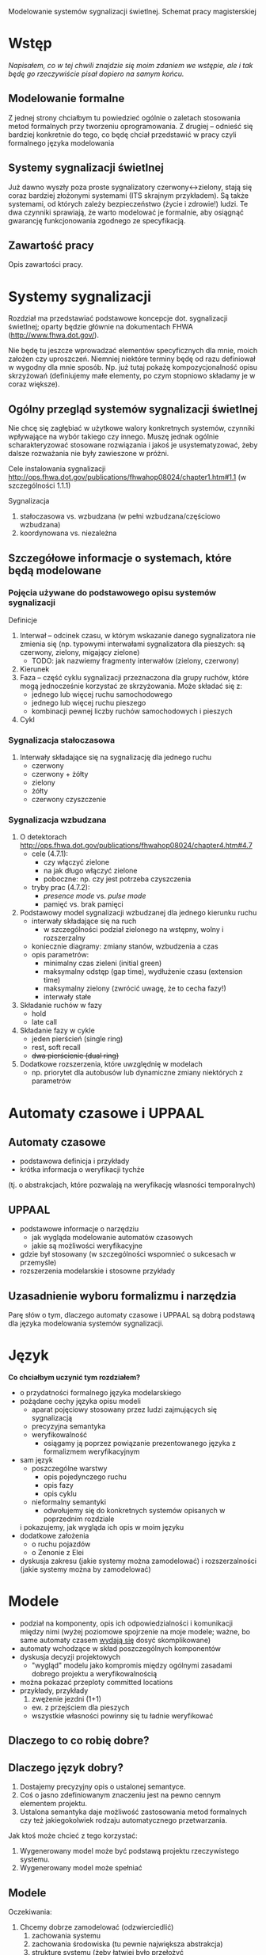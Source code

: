 Modelowanie systemów sygnalizacji świetlnej. Schemat pracy magisterskiej
* Wstęp
/Napisałem, co w tej chwili znajdzie się moim zdaniem we wstępie, ale
 i tak będę go rzeczywiście pisał dopiero na samym końcu./
** Modelowanie formalne
Z jednej strony chciałbym tu powiedzieć ogólnie o zaletach stosowania
metod formalnych przy tworzeniu oprogramowania.  Z drugiej -- odnieść
się bardziej konkretnie do tego, co będę chciał przedstawić w pracy
czyli formalnego języka modelowania

** Systemy sygnalizacji świetlnej
Już dawno wyszły poza proste sygnalizatory czerwony<->zielony, stają
się coraz bardziej złożonymi systemami (ITS skrajnym przykładem). Są
także systemami, od których zależy bezpieczeństwo (życie i zdrowie!)
ludzi.  Te dwa czynniki sprawiają, że warto modelować je formalnie,
aby osiągnąć gwarancję funkcjonowania zgodnego ze specyfikacją.

** Zawartość pracy
Opis zawartości pracy.

* Systemy sygnalizacji
Rozdział ma przedstawiać podstawowe koncepcje dot. sygnalizacji
świetlnej; oparty będzie głównie na dokumentach FHWA
(http://www.fhwa.dot.gov/).
 
 Nie będę tu jeszcze wprowadzać elementów specyficznych dla mnie,
 moich założen czy uproszczeń.  Niemniej niektóre terminy będę od razu
 definiował w wygodny dla mnie sposób. Np. już tutaj pokażę
 kompozycjonalność opisu skrzyżowań (definiujemy małe elementy, po
 czym stopniowo składamy je w coraz większe).

** Ogólny przegląd systemów sygnalizacji świetlnej
Nie chcę się zagłębiać w użytkowe walory konkretnych systemów,
czynniki wpływające na wybór takiego czy innego. Muszę jednak ogólnie
scharakteryzować stosowane rozwiązania i jakoś je usystematyzować,
żeby dalsze rozważania nie były zawieszone w próżni.

Cele instalowania sygnalizacji
http://ops.fhwa.dot.gov/publications/fhwahop08024/chapter1.htm#1.1 (w szczególności 1.1.1)

Sygnalizacja
  1. stałoczasowa vs. wzbudzana (w pełni wzbudzana/częściowo wzbudzana)
  2. koordynowana vs. niezależna
** Szczegółowe informacje o systemach, które będą modelowane
*** Pojęcia używane do podstawowego opisu systemów sygnalizacji
Definicje 
  1) Interwał -- odcinek czasu, w którym wskazanie danego sygnalizatora nie zmienia się
     (np. typowymi interwałami sygnalizatora dla pieszych: są czerwony, zielony, migający zielone)
     * TODO: jak nazwiemy fragmenty interwałów (zielony, czerwony)
  2) Kierunek
  3) Faza -- część cyklu sygnalizacji przeznaczona dla grupy ruchów, które mogą jednocześnie
     korzystać ze skrzyżowania. Może składać się z:
     - jednego lub więcej ruchu samochodowego
     - jednego lub więcej ruchu pieszego
     - kombinacji pewnej liczby ruchów samochodowych i pieszych
  4) Cykl
*** Sygnalizacja stałoczasowa
  1) Interwały składające się na sygnalizację dla jednego ruchu
     * czerwony
     * czerwony + żółty
     * zielony
     * żółty
     * czerwony czyszczenie
*** Sygnalizacja wzbudzana
  1) O detektorach http://ops.fhwa.dot.gov/publications/fhwahop08024/chapter4.htm#4.7
     - cele (4.7.1):
       + czy włączyć zielone
       + na jak długo włączyć zielone
       + poboczne: np. czy jest potrzeba czyszczenia
     - tryby prac (4.7.2):
       + /presence mode/ vs. /pulse mode/
       + pamięć vs. brak pamięci
  2) Podstawowy model sygnalizacji wzbudzanej dla jednego kierunku ruchu
     - interwały składające się na ruch
        + w szczególności podział zielonego na wstępny, wolny i
          rozszerzalny
     - koniecznie diagramy: zmiany stanów, wzbudzenia a czas
     - opis parametrów:
        + minimalny czas zieleni (initial green)
        + maksymalny odstęp (gap time), wydłużenie czasu (extension
          time)
        + maksymalny zielony (zwrócić uwagę, że to cecha fazy!)
        + interwały stałe
  3) Składanie ruchów w fazy
     - hold
     - late call
  4) Składanie fazy w cykle
     - jeden pierścień (single ring)
     - rest, soft recall
     - +dwa pierścienie (dual ring)+
  6) Dodatkowe rozszerzenia, które uwzględnię w modelach
     - np. priorytet dla autobusów lub dynamiczne zmiany niektórych z
       parametrów

* Automaty czasowe i UPPAAL
** Automaty czasowe
    - podstawowa definicja i przykłady
    - krótka informacja o weryfikacji tychże
   (tj. o abstrakcjach, które pozwalają na weryfikację własności temporalnych)
   
** UPPAAL
    - podstawowe informacje o narzędziu
      + jak wygląda modelowanie automatów czasowych
      + jakie są możliwości weryfikacyjne
    - gdzie był stosowany (w szczególności wspomnieć o sukcesach w przemyśle)
    - rozszerzenia modelarskie i stosowne przykłady

** Uzasadnienie wyboru formalizmu i narzędzia
   Parę słów o tym, dlaczego automaty czasowe i UPPAAL są dobrą
   podstawą dla języka modelowania systemów sygnalizacji.

* Język

*Co chciałbym uczynić tym rozdziałem?*
   
   * o przydatności formalnego języka modelarskiego
   * pożądane cechy języka opisu modeli
     - aparat pojęciowy stosowany przez ludzi zajmujących się sygnalizacją
     - precyzyjna semantyka
     - weryfikowalność
       + osiągamy ją poprzez powiązanie prezentowanego języka z formalizmem weryfikacyjnym
   * sam język
     - poszczególne warstwy
       + opis pojedynczego ruchu
       + opis fazy
       + opis cyklu
     - nieformalny semantyki
       + odwołujemy się do konkretnych systemów opisanych w poprzednim rozdziale
	 i pokazujemy, jak wygląda ich opis w moim języku
   * dodatkowe założenia
     - o ruchu pojazdów
     - o Zenonie z Elei
   * dyskusja zakresu (jakie systemy można zamodelować)
     i rozszerzalności (jakie systemy można by zamodelować)

* Modele
     - podział na komponenty, opis ich odpowiedzialności i komunikacji między nimi
       (wyżej poziomowe spojrzenie na moje modele; ważne, bo same automaty czasem _wydają się_ dosyć skomplikowane)
     - automaty wchodzące w skład poszczególnych komponentów
     - dyskusja decyzji projektowych
       + "wygląd" modelu jako kompromis między ogólnymi zasadami
         dobrego projektu a weryfikowalnością
	 * można pokazać przeploty committed locations
     - przykłady, przykłady
       1) zwężenie jezdni (1+1)
	  - ew. z przejściem dla pieszych
	  - wszystkie własności powinny się tu ładnie weryfikować

** Dlaczego to co robię dobre?

** Dlaczego język dobry?
 1. Dostajemy precyzyjny opis o ustalonej semantyce.
 2. Coś o jasno zdefiniowanym znaczeniu jest na pewno cennym elementem
    projektu.
 3. Ustalona semantyka daje możliwość zastosowania metod formalnych
    czy też jakiegokolwiek rodzaju automatycznego przetwarzania.

Jak ktoś może chcieć z tego korzystać:
 1. Wygenerowany model może być podstawą projektu rzeczywistego
    systemu.
 2. Wygenerowany model może spełniać

** Modele
Oczekiwania:
 1. Chcemy dobrze zamodelować (odzwierciedlić)
    1. zachowania systemu
    2. zachowania środowiska (tu pewnie największa abstrakcja)
    3. strukturę systemu (żeby łatwiej było przełożyć
 2. Chcemy aby modele spełniały ogólne zasady dobrego projektu
    1. Dzięki temu będą utrzymywalne
    2. Dzięki temu będzie można je oglądać (a to może być całkiem
       pomocne nawet dla tych co nie znają formalizmu.
 3. Chcemy aby były weryfikowalne, czyli nie nazbyt skomplikowane.

* Eksperymenty    
** Co chciałbym uczynić tymże rozdziałem?
   - pokazać, że moje modele są poprawne
   - pokazać, że optymalizacje, których dokonałem rzeczywiścier
     działają
   - pokazać, w jaki sposób eksperymenty mogą przydać się
     użytkownikowi języka
     - weryfikacja ilościowa
     - rozszerzanie modeli o własne rzeczy
   - pokazać ciekawe fakty o weryfikacji w UPPAAL-u

** Elementy rozdziału
    - cechy ekstensjonalne (dla każdego modelu sygnalizacji świetlnej)
      + bezpieczeństwo (brak kolizji)
      + żywotność (każde żądanie zostanie zrealizowane)
	- żywotność z ograniczeniem czasowym (każde żądanie zostanie
          zrealizowane nie później niż ...)
    - cechy intensjonalne (specyficzne dla moich modeli)
      + komponenty poprawnie współpracują, wartości "prywatnych"
        zmiennych są poprawne
  * weryfikacja jakościowa
    - maksymalny czas oczekiwania na realizację żądania
    - początkowa zieleń
  * weryfikacja a zasoby (czyli być może także o tym, czego się nie
    udało zweryfikować i co z tym zrobić) *myśli*
    + Weryfikacja własności ogólnych własności bezpieczeństwa jest
      prosta. Wystarczy przybliżenie z góry i kilka sekund.
    + Weryfikacja 'not deadlock' mówi bardzo dużo o systemie. Jak
      sformalizować to przemyślenie?


* Podsumowanie

# LocalWords:  FHWA UPPAAL


Luźne myśli:

Mamy podstawowe pojęcia dla wszystkich (potok, faza, cykl, interwał).
Rozszerzamy je o zgłoszenie, zgłoszenie przeciwne

Opowiadamy o detekcji




Jakie cele sobie stawiam?

Chciałbym pokazać, że metody formalne są przydatne i zaproponować
konkretny sposób korzystania z nich.

Tym konkretnym sposobem jest dołożenie warstwy pośredniej między
system a jego formalny model.

Tę warstwę pośrednią stanowi formalny opis systemu.


Jestem jakimś gościem od sygnalizacji świetlnej, co może mi dać praca
Maćka?

Mam w ręku modele automatów w UPPAAL-u, co one dają?
 * Mogę po zaprojektowaniu mojego modelu zweryfikować ilościowo jego
   własności:
   - Zwłaszcza takie typu sup/inf:
     * najdłuższy czas oczekiwania (dla potoku, dla fazy)
     * minimalny czas między zielonymi,
     * minimalna długość kompletnego cyklu.
 * Mogę pooglądać sobie działanie na symulatorze
   - W szczególności zobaczyć ścieżki, generujące powyższe
     "maksymalne" własności.

Co dodatkowego mi daje to, że mam język?
 * Precyzyjny opis systemu zrozumiały dla mas.
 * Pozwala na bardzo szybkie generowanie formalnych modeli, zmianę ich
   parametrów itp.
   - szybko,
   - trudniej się pomylić,
 * Przydaje się, gdyż czasem chcemy wzbogacić nasz model o jakieś
   dodatki potrzebne do konkretnej weryfikacji.


Co Ty Maćku na takie coś:
 1. Dodać rozdział o dobroci wynikającej z modelowania automatami
    czasowymi (uppaalowskimi automatami czasowymi) do rozdziału o TA.
 2. Do rozdziału o języku dodać informację o tym, jaką wartość dodaną
    może on stanowić

Chyba zamiast rozdziału o pożądanych cechach lepiej taki, szczególnie,
że te pożądane cechy to zalety. Czyżby?

A może przynajmniej akapit: co byśmy chcieli i potem co by nam to
dało

No i wtedy w rozdziale o modelach dajemy, ze zeby było fajnie to
musimy zaprojektować to w taki sposób.
